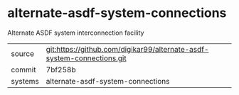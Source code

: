 * alternate-asdf-system-connections

Alternate ASDF system interconnection facility

|---------+------------------------------------------------------------------------|
| source  | git:https://github.com/digikar99/alternate-asdf-system-connections.git |
| commit  | 7bf258b                                                                |
| systems | alternate-asdf-system-connections                                      |
|---------+------------------------------------------------------------------------|
